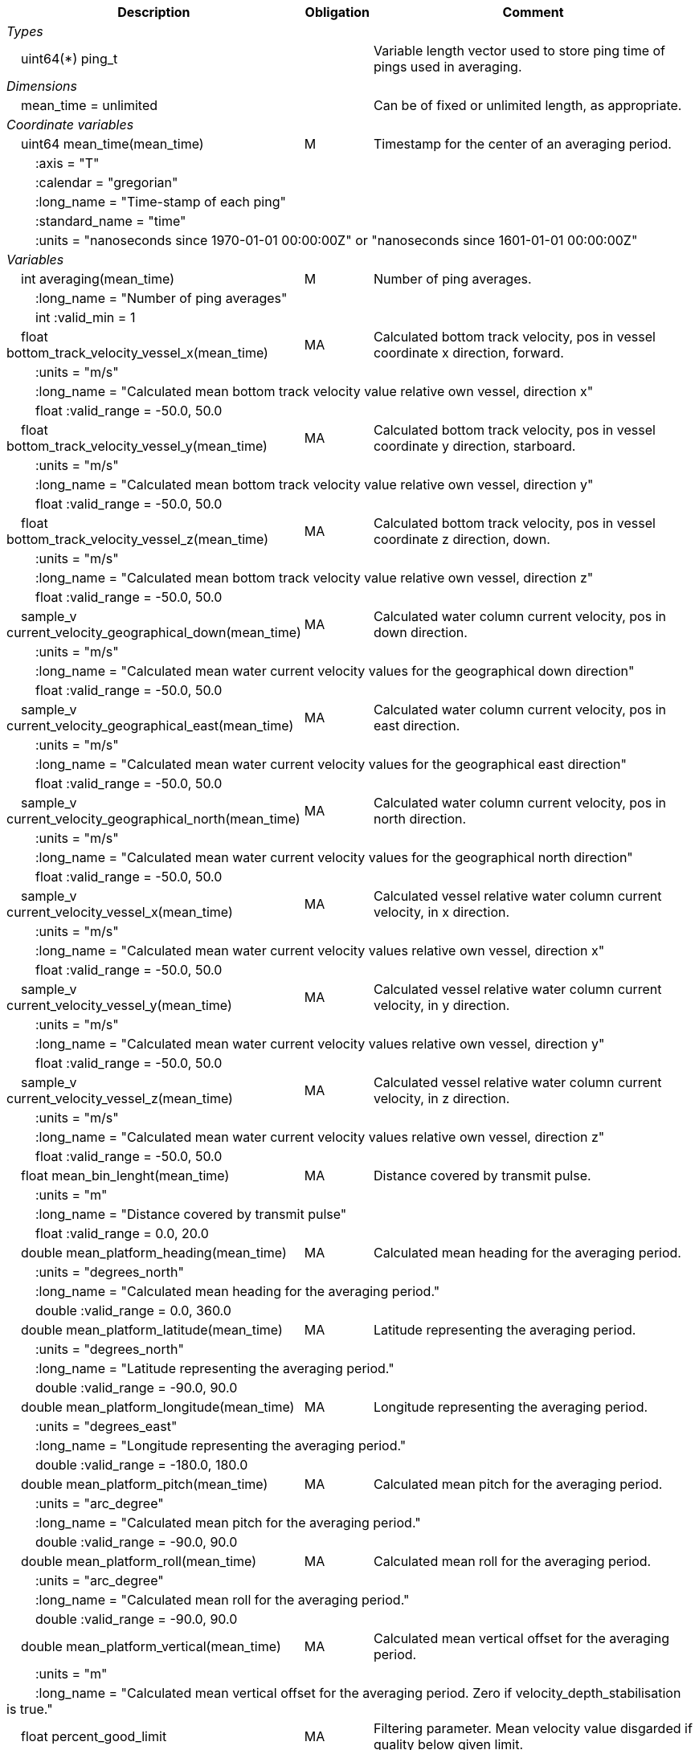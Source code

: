 :var: {nbsp}{nbsp}{nbsp}{nbsp}
:attr: {var}{var}
[cols="25%,10%,65%",options="header",]
|===
|Description |Obligation |Comment
e|Types | |
 2+|{var}uint64(*) ping_t |Variable length vector used to store ping time of pings used in averaging.

e|Dimensions | |
 |{var}mean_time = unlimited | |Can be of fixed or unlimited length, as appropriate.
 
e|Coordinate variables | |
 |{var}uint64 mean_time(mean_time) |M |Timestamp for the center of an averaging period.
 3+|{attr}:axis = "T" 
 3+|{attr}:calendar = "gregorian" 
 3+|{attr}:long_name = "Time-stamp of each ping" 
 3+|{attr}:standard_name = "time" 
 3+|{attr}:units = "nanoseconds since 1970-01-01 00:00:00Z" or "nanoseconds since 1601-01-01 00:00:00Z" 
 
e|Variables | |
 |{var}int averaging(mean_time) |M |Number of ping averages.
 3+|{attr}:long_name = "Number of ping averages" 
 3+|{attr}int :valid_min = 1 
 
 |{var}float bottom_track_velocity_vessel_x(mean_time) |MA |Calculated bottom track velocity, pos in vessel coordinate x direction, forward.
 3+|{attr}:units = "m/s" 
 3+|{attr}:long_name = "Calculated mean bottom track velocity value relative own vessel, direction x" 
 3+|{attr}float :valid_range = -50.0, 50.0 
 
 |{var}float bottom_track_velocity_vessel_y(mean_time) |MA |Calculated bottom track velocity, pos in vessel coordinate y direction, starboard.
 3+|{attr}:units = "m/s" 
 3+|{attr}:long_name = "Calculated mean bottom track velocity value relative own vessel, direction y" 
 3+|{attr}float :valid_range = -50.0, 50.0 
 
 |{var}float bottom_track_velocity_vessel_z(mean_time) |MA |Calculated bottom track velocity, pos in vessel coordinate z direction, down.
 3+|{attr}:units = "m/s" 
 3+|{attr}:long_name = "Calculated mean bottom track velocity value relative own vessel, direction z" 
 3+|{attr}float :valid_range = -50.0, 50.0 
 
 |{var}sample_v current_velocity_geographical_down(mean_time) |MA |Calculated water column current velocity, pos in down direction.
 3+|{attr}:units = "m/s" 
 3+|{attr}:long_name = "Calculated mean water current velocity values for the geographical down direction" 
 3+|{attr}float :valid_range = -50.0, 50.0 
 
 |{var}sample_v current_velocity_geographical_east(mean_time) |MA |Calculated water column current velocity, pos in east direction.
 3+|{attr}:units = "m/s" 
 3+|{attr}:long_name = "Calculated mean water current velocity values for the geographical east direction" 
 3+|{attr}float :valid_range = -50.0, 50.0 
 
 |{var}sample_v current_velocity_geographical_north(mean_time) |MA |Calculated water column current velocity, pos in north direction.
 3+|{attr}:units = "m/s" 
 3+|{attr}:long_name = "Calculated mean water current velocity values for the geographical north direction" 
 3+|{attr}float :valid_range = -50.0, 50.0 
 
 |{var}sample_v current_velocity_vessel_x(mean_time) |MA |Calculated vessel relative water column current velocity, in x direction.
 3+|{attr}:units = "m/s" 
 3+|{attr}:long_name = "Calculated mean water current velocity values relative own vessel, direction x" 
 3+|{attr}float :valid_range = -50.0, 50.0 
 
 |{var}sample_v current_velocity_vessel_y(mean_time) |MA |Calculated vessel relative water column current velocity, in y direction.
 3+|{attr}:units = "m/s" 
 3+|{attr}:long_name = "Calculated mean water current velocity values relative own vessel, direction y" 
 3+|{attr}float :valid_range = -50.0, 50.0 
 
 |{var}sample_v current_velocity_vessel_z(mean_time) |MA |Calculated vessel relative water column current velocity, in z direction.
 3+|{attr}:units = "m/s" 
 3+|{attr}:long_name = "Calculated mean water current velocity values relative own vessel, direction z" 
 3+|{attr}float :valid_range = -50.0, 50.0 
 
 |{var}float mean_bin_lenght(mean_time) |MA |Distance covered by transmit pulse.
 3+|{attr}:units = "m" 
 3+|{attr}:long_name = "Distance covered by transmit pulse" 
 3+|{attr}float :valid_range = 0.0, 20.0 
 
 |{var}double mean_platform_heading(mean_time) |MA |Calculated mean heading for the averaging period.
 3+|{attr}:units = "degrees_north" 
 3+|{attr}:long_name = "Calculated mean heading for the averaging period." 
 3+|{attr}double :valid_range = 0.0, 360.0 
 
 |{var}double mean_platform_latitude(mean_time) |MA |Latitude representing the averaging period.
 3+|{attr}:units = "degrees_north" 
 3+|{attr}:long_name = "Latitude representing the averaging period." 
 3+|{attr}double :valid_range = -90.0, 90.0 
 
 |{var}double mean_platform_longitude(mean_time) |MA |Longitude representing the averaging period.
 3+|{attr}:units = "degrees_east" 
 3+|{attr}:long_name = "Longitude representing the averaging period." 
 3+|{attr}double :valid_range = -180.0, 180.0 
 
 |{var}double mean_platform_pitch(mean_time) |MA |Calculated mean pitch for the averaging period.
 3+|{attr}:units = "arc_degree" 
 3+|{attr}:long_name = "Calculated mean pitch for the averaging period." 
 3+|{attr}double :valid_range = -90.0, 90.0 
 
 |{var}double mean_platform_roll(mean_time) |MA |Calculated mean roll for the averaging period.
 3+|{attr}:units = "arc_degree" 
 3+|{attr}:long_name = "Calculated mean roll for the averaging period." 
 3+|{attr}double :valid_range = -90.0, 90.0 
 
 |{var}double mean_platform_vertical(mean_time) |MA |Calculated mean vertical offset for the averaging period.
 3+|{attr}:units = "m" 
 3+|{attr}:long_name = "Calculated mean vertical offset for the averaging period. Zero if velocity_depth_stabilisation is true." 
 
 |{var}float percent_good_limit |MA |Filtering parameter. Mean velocity value disgarded if quality below given limit.
 3+|{attr}:units = "%" 
 3+|{attr}:long_name = "Percent good limit used to filter the water current velocities" 
 3+|{attr}float :valid_range = 0.0, 100.0 
 
 |{var}ping_t ping_averaged(mean_time) |MA |Reference to pings (by ping_time) used for averaging to find start-end of lat, lon, vessel speed, heading etc.
 3+|{attr}:long_name = "Time reference to pings used for averaging" 
 
 |{var}int quality(mean_time) |MA |Averaged quality in percent for each depth cell.
 3+|{attr}:units = "%" 
 3+|{attr}:long_name = "Quality indicator for the water current velocity calculation" 
 3+|{attr}int :valid_range = 0, 100 
|===
